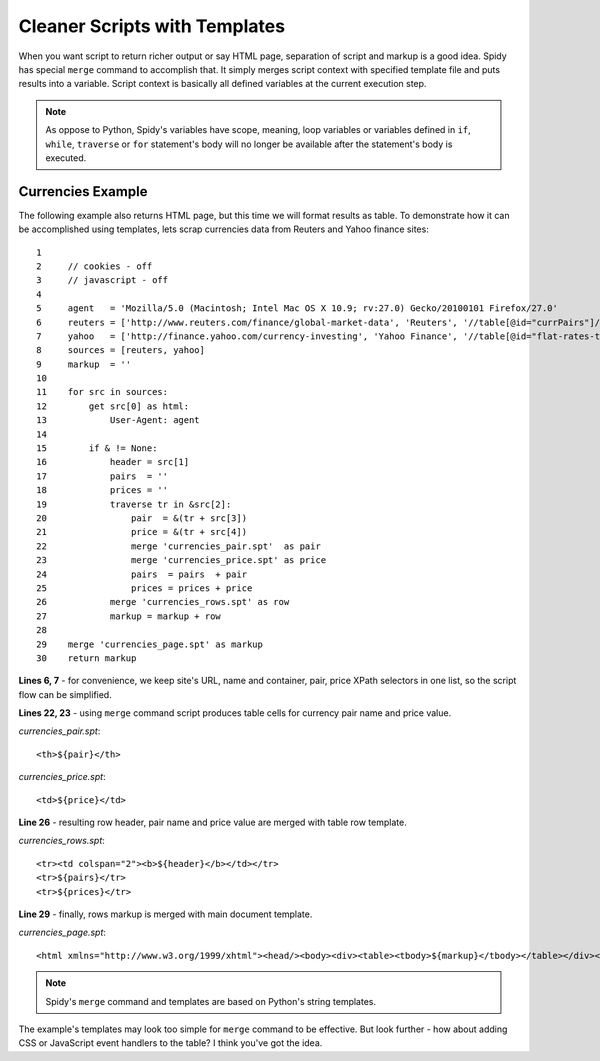 .. _templating:

==============================
Cleaner Scripts with Templates
==============================

When you want script to return richer output or say HTML page, separation of
script and markup is a good idea. Spidy has special ``merge`` command to accomplish
that. It simply merges script context with specified template file and puts
results into a variable. Script context is basically all defined variables at
the current execution step.

.. note:: As oppose to Python, Spidy's variables have scope, meaning, loop
    variables or variables defined in ``if``, ``while``, ``traverse`` or ``for``
    statement's body will no longer be available after the statement's body is
    executed.

Currencies Example
==================

The following example also returns HTML page, but this time we will format results
as table. To demonstrate how it can be accomplished using templates, lets scrap
currencies data from Reuters and Yahoo finance sites::

    1         
    2     // cookies - off
    3     // javascript - off
    4     
    5     agent   = 'Mozilla/5.0 (Macintosh; Intel Mac OS X 10.9; rv:27.0) Gecko/20100101 Firefox/27.0'
    6     reuters = ['http://www.reuters.com/finance/global-market-data', 'Reuters', '//table[@id="currPairs"]/tbody[1]', '//a[1]', '/td[2]']
    7     yahoo   = ['http://finance.yahoo.com/currency-investing', 'Yahoo Finance', '//table[@id="flat-rates-table"]/tbody[1]', '//a[@class="currency-link"][1]', '/td[2]']
    8     sources = [reuters, yahoo]
    9     markup  = ''
    10    
    11    for src in sources:
    12        get src[0] as html:
    13            User-Agent: agent
    14            
    15        if & != None:
    16            header = src[1]
    17            pairs  = ''
    18            prices = ''
    19            traverse tr in &src[2]:
    20                pair  = &(tr + src[3])
    21                price = &(tr + src[4])
    22                merge 'currencies_pair.spt'  as pair
    23                merge 'currencies_price.spt' as price
    24                pairs  = pairs  + pair
    25                prices = prices + price            
    26            merge 'currencies_rows.spt' as row    
    27            markup = markup + row
    28            
    29    merge 'currencies_page.spt' as markup
    30    return markup
    
**Lines 6, 7** - for convenience, we keep site's URL, name and container, pair,
price XPath selectors in one list, so the script flow can be simplified.

**Lines 22, 23** - using ``merge`` command script produces table cells for
currency pair name and price value.

*currencies_pair.spt*::
    
    <th>${pair}</th>
    
*currencies_price.spt*::

    <td>${price}</td>

**Line 26** - resulting row header, pair name and price value are merged with
table row template.

*currencies_rows.spt*::

    <tr><td colspan="2"><b>${header}</b></td></tr>
    <tr>${pairs}</tr>
    <tr>${prices}</tr>
    
**Line 29** - finally, rows markup is merged with main document template.

*currencies_page.spt*::

    <html xmlns="http://www.w3.org/1999/xhtml"><head/><body><div><table><tbody>${markup}</tbody></table></div></body></html>

.. note:: Spidy's ``merge`` command and templates are based on Python's string
    templates.
	
The example's templates may look too simple for ``merge`` command to be effective.
But look further - how about adding CSS or JavaScript event handlers to the table?
I think you've got the idea.